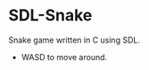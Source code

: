 * SDL-Snake

Snake game written in C using SDL.

- WASD to move around.

#+BEGIN_HTML
<p align="center">
<img src="screenshot.png" width="600"/>
</p>
#+END_HTML
